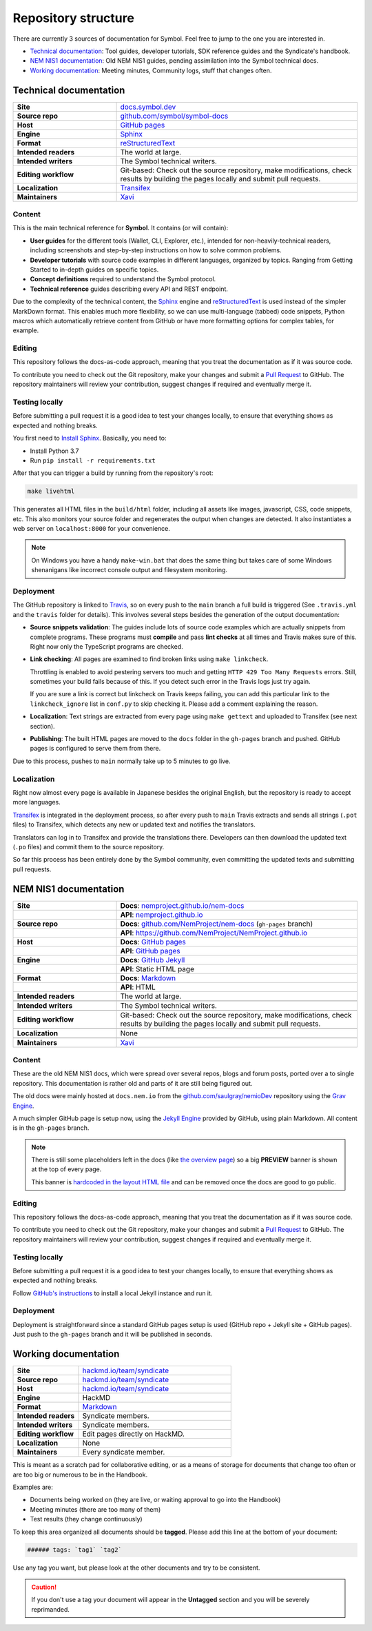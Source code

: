 ####################
Repository structure
####################

There are currently 3 sources of documentation for Symbol. Feel free to jump to the one you are interested in.

- `Technical documentation <#technical-documentation>`__: Tool guides, developer tutorials, SDK reference guides and the Syndicate's handbook.
- `NEM NIS1 documentation <#nis1-documentation>`__: Old NEM NIS1 guides, pending assimilation into the Symbol technical docs.
- `Working documentation <#working-documentation>`__: Meeting minutes, Community logs, stuff that changes often.

Technical documentation
***********************

.. csv-table::
    :delim: ;
    :widths: 30 70
    :class: docs-repo-table

    **Site** ; `docs.symbol.dev <https://docs.symbol.dev>`__
    **Source repo** ; `github.com/symbol/symbol-docs <https://github.com/symbol/symbol-docs>`__
    **Host** ; `GitHub pages <https://github.com/symbol/symbol-docs/tree/gh-pages>`__
    **Engine** ; `Sphinx <https://www.sphinx-doc.org>`__
    **Format** ; `reStructuredText <https://docutils.sourceforge.io/rst.html>`__
    **Intended readers** ; The world at large.
    **Intended writers** ; The Symbol technical writers.
    **Editing workflow** ; Git-based: Check out the source repository, make modifications, check results by building the pages locally and submit pull requests.
    **Localization** ; `Transifex <https://www.transifex.com/nemtech/symboldocs/>`__
    **Maintainers** ; `Xavi <https://github.com/segfaultxavi>`__

Content
-------

This is the main technical reference for **Symbol**. It contains (or will contain):

- **User guides** for the different tools (Wallet, CLI, Explorer, etc.), intended for non-heavily-technical readers, including screenshots and step-by-step instructions on how to solve common problems.
- **Developer tutorials** with source code examples in different languages, organized by topics. Ranging from Getting Started to in-depth guides on specific topics.
- **Concept definitions** required to understand the Symbol protocol.
- **Technical reference** guides describing every API and REST endpoint.

Due to the complexity of the technical content, the `Sphinx <https://www.sphinx-doc.org>`__ engine and `reStructuredText <https://docutils.sourceforge.io/rst.html>`__ is used instead of the simpler MarkDown format. This enables much more flexibility, so we can use multi-language (tabbed) code snippets, Python macros which automatically retrieve content from GitHub or have more formatting options for complex tables, for example.

Editing
-------

This repository follows the docs-as-code approach, meaning that you treat the documentation as if it was source code.

To contribute you need to check out the Git repository, make your changes and submit a `Pull Request <https://docs.github.com/en/github/collaborating-with-pull-requests>`__ to GitHub. The repository maintainers will review your contribution, suggest changes if required and eventually merge it.

Testing locally
---------------

Before submitting a pull request it is a good idea to test your changes locally, to ensure that everything shows as expected and nothing breaks.

You first need to `Install Sphinx <https://www.sphinx-doc.org/en/master/usage/installation.html>`__. Basically, you need to:

- Install Python 3.7
- Run ``pip install -r requirements.txt``

After that you can trigger a build by running from the repository's root:

.. code-block:: bash

    make livehtml

This generates all HTML files in the ``build/html`` folder, including all assets like images, javascript, CSS, code snippets, etc. This also monitors your source folder and regenerates the output when changes are detected. It also instantiates a web server on ``localhost:8000`` for your convenience.

.. note::

    On Windows you have a handy ``make-win.bat`` that does the same thing but takes care of some Windows shenanigans like incorrect console output and filesystem monitoring.

Deployment
----------

The GitHub repository is linked to `Travis <https://travis-ci.com/github/symbol/symbol-docs>`__, so on every push to the ``main`` branch a full build is triggered (See ``.travis.yml`` and the ``travis`` folder for details). This involves several steps besides the generation of the output documentation:

- **Source snippets validation**: The guides include lots of source code examples which are actually snippets from complete programs. These programs must **compile** and pass **lint checks** at all times and Travis makes sure of this. Right now only the TypeScript programs are checked.
- **Link checking**: All pages are examined to find broken links using ``make linkcheck``.

  Throttling is enabled to avoid pestering servers too much and getting ``HTTP 429 Too Many Requests`` errors. Still, sometimes your build fails because of this. If you detect such error in the Travis logs just try again.

  If you are sure a link is correct but linkcheck on Travis keeps failing, you can add this particular link to the ``linkcheck_ignore`` list in ``conf.py`` to skip checking it. Please add a comment explaining the reason.
- **Localization**: Text strings are extracted from every page using ``make gettext`` and uploaded to Transifex (see next section).
- **Publishing**: The built HTML pages are moved to the ``docs`` folder in the ``gh-pages`` branch and pushed. GitHub pages is configured to serve them from there.

Due to this process, pushes to ``main`` normally take up to 5 minutes to go live.

Localization
------------

Right now almost every page is available in Japanese besides the original English, but the repository is ready to accept more languages.

`Transifex <https://www.transifex.com/nemtech/symboldocs/>`__ is integrated in the deployment process, so after every push to ``main`` Travis extracts and sends all strings (``.pot`` files) to Transifex, which detects any new or updated text and notifies the translators.

Translators can log in to Transifex and provide the translations there. Developers can then download the updated text (``.po`` files) and commit them to the source repository.

So far this process has been entirely done by the Symbol community, even committing the updated texts and submitting pull requests.

NEM NIS1 documentation
**********************

.. csv-table::
    :delim: ;
    :widths: 30 70
    :class: table-double-rows docs-repo-table

    **Site** ; **Docs**: `nemproject.github.io/nem-docs <https://nemproject.github.io/nem-docs>`__
    ;**API**: `nemproject.github.io <https://nemproject.github.io/>`__
    **Source repo** ; **Docs**: `github.com/NemProject/nem-docs <https://github.com/NemProject/nem-docs/tree/gh-pages>`__ (``gh-pages`` branch)
    ;**API**: `https://github.com/NemProject/NemProject.github.io <https://github.com/NemProject/NemProject.github.io>`__
    **Host** ; **Docs**: `GitHub pages <https://github.com/NemProject/nem-docs/tree/gh-pages>`__
    ;**API**: `GitHub pages <https://github.com/NemProject/NemProject.github.io>`__
    **Engine** ; **Docs**: `GitHub Jekyll <https://docs.github.com/en/pages/setting-up-a-github-pages-site-with-jekyll>`__
    ;**API**: Static HTML page
    **Format** ; **Docs**: `Markdown <https://www.markdownguide.org/>`__
    ;**API**: HTML
    **Intended readers** ; The world at large.
    ;
    **Intended writers** ; The Symbol technical writers.
    ;
    **Editing workflow** ; Git-based: Check out the source repository, make modifications, check results by building the pages locally and submit pull requests.
    ;
    **Localization** ; None
    ;
    **Maintainers** ; `Xavi <https://github.com/segfaultxavi>`__

Content
-------

These are the old NEM NIS1 docs, which were spread over several repos, blogs and forum posts, ported over a to single repository. This documentation is rather old and parts of it are still being figured out.

The old docs were mainly hosted at ``docs.nem.io`` from the `github.com/saulgray/nemioDev <https://github.com/saulgray/nemioDev>`__ repository using the `Grav Engine <https://getgrav.org/>`__.

A much simpler GitHub page is setup now, using the `Jekyll Engine <https://docs.github.com/en/pages/setting-up-a-github-pages-site-with-jekyll>`__ provided by GitHub, using plain Markdown. All content is in the ``gh-pages`` branch.

.. note:: There is still some placeholders left in the docs (like `the overview page <https://nemproject.github.io/nem-docs/pages/Overview/docs.en.html>`__) so a big **PREVIEW** banner is shown at the top of every page.

    This banner is `hardcoded in the layout HTML file <https://github.com/NemProject/nem-docs/blob/gh-pages/_layouts/default.html#L45>`__ and can be removed once the docs are good to go public.

Editing
-------

This repository follows the docs-as-code approach, meaning that you treat the documentation as if it was source code.

To contribute you need to check out the Git repository, make your changes and submit a `Pull Request <https://docs.github.com/en/github/collaborating-with-pull-requests>`__ to GitHub. The repository maintainers will review your contribution, suggest changes if required and eventually merge it.

Testing locally
---------------

Before submitting a pull request it is a good idea to test your changes locally, to ensure that everything shows as expected and nothing breaks.

Follow `GitHub's instructions <https://docs.github.com/en/pages/setting-up-a-github-pages-site-with-jekyll/testing-your-github-pages-site-locally-with-jekyll>`__ to install a local Jekyll instance and run it.

Deployment
----------

Deployment is straightforward since a standard GitHub pages setup is used (GitHub repo + Jekyll site + GitHub pages). Just push to the ``gh-pages`` branch and it will be published in seconds.

Working documentation
*********************

.. csv-table::
    :delim: ;
    :widths: 30 70
    :class: docs-repo-table

    **Site** ; `hackmd.io/team/syndicate <https://hackmd.io/team/syndicate>`__
    **Source repo** ; `hackmd.io/team/syndicate <https://hackmd.io/team/syndicate>`__
    **Host** ; `hackmd.io/team/syndicate <https://hackmd.io/team/syndicate>`__
    **Engine** ; HackMD
    **Format** ; `Markdown <https://www.markdownguide.org/>`__
    **Intended readers** ; Syndicate members.
    **Intended writers** ; Syndicate members.
    **Editing workflow** ; Edit pages directly on HackMD.
    **Localization** ; None
    **Maintainers** ; Every syndicate member.

This is meant as a scratch pad for collaborative editing, or as a means of storage for documents that change too often or are too big or numerous to be in the Handbook.

Examples are:

- Documents being worked on (they are live, or waiting approval to go into the Handbook)
- Meeting minutes (there are too many of them)
- Test results (they change continuously)

To keep this area organized all documents should be **tagged**. Please add this line at the bottom of your document:

.. code-block::

   ###### tags: `tag1` `tag2`

Use any tag you want, but please look at the other documents and try to be consistent.

.. caution:: If you don't use a tag your document will appear in the **Untagged** section and you will be severely reprimanded.
